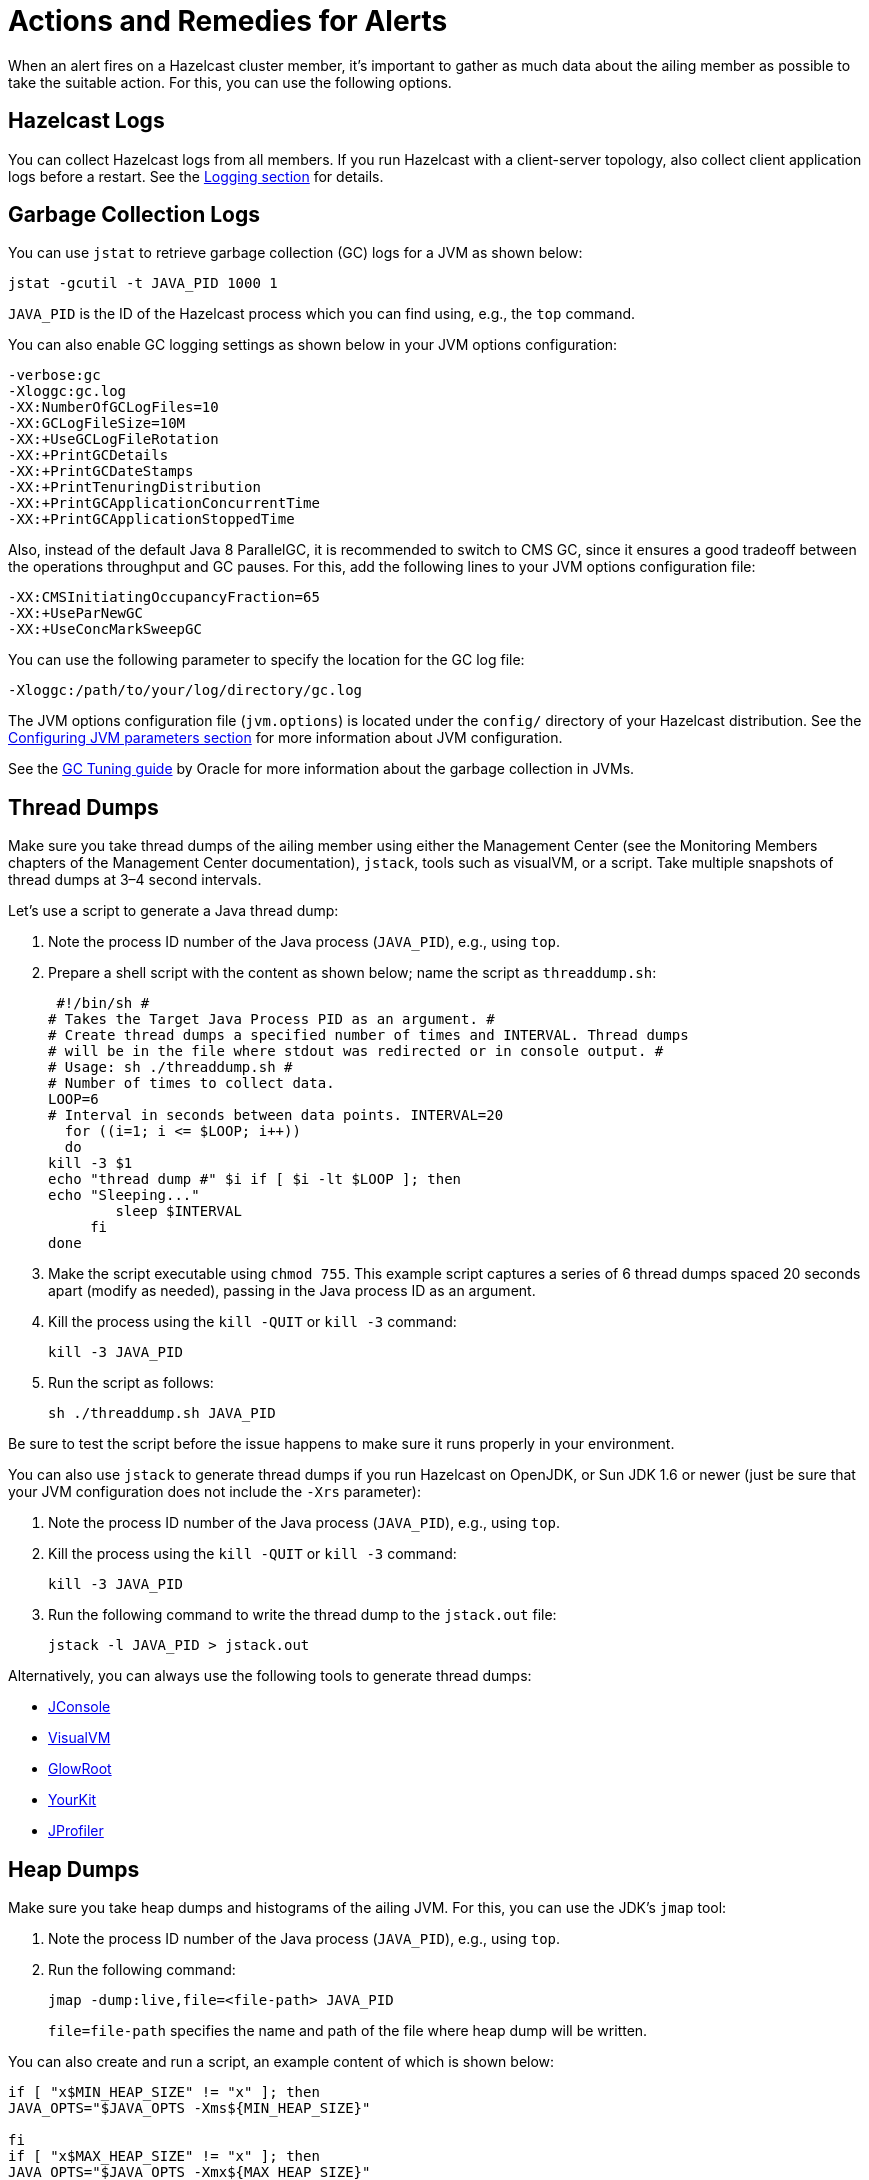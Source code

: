 = Actions and Remedies for Alerts
:description: Find advice for remedies for the Hazelcast alerts.

When an alert fires on a Hazelcast cluster member,
it’s important to gather as much data about the ailing
member as possible to take the suitable action. For this,
you can use the following options.

== Hazelcast Logs

You can collect Hazelcast logs from all members. If you run Hazelcast with
a client-server topology, also collect client application logs before a restart.
See the xref:maintain-cluster:monitoring.adoc#logging[Logging section] for details.

== Garbage Collection Logs

You can use `jstat` to retrieve garbage collection (GC) logs for a JVM as shown below:

[source,sh]
----
jstat -gcutil -t JAVA_PID 1000 1
----

`JAVA_PID` is the ID of the Hazelcast process which you can find using, e.g., the `top` command.

You can also enable GC logging settings as shown below in your JVM options configuration:

[source,plain]
----
-verbose:gc
-Xloggc:gc.log
-XX:NumberOfGCLogFiles=10
-XX:GCLogFileSize=10M
-XX:+UseGCLogFileRotation
-XX:+PrintGCDetails
-XX:+PrintGCDateStamps
-XX:+PrintTenuringDistribution
-XX:+PrintGCApplicationConcurrentTime
-XX:+PrintGCApplicationStoppedTime
----

Also, instead of the default Java 8 ParallelGC, it is recommended to switch to CMS GC,
since it ensures a good tradeoff between the operations throughput and GC pauses. For this,
add the following lines to your JVM options configuration file:

[source,plain]
----
-XX:CMSInitiatingOccupancyFraction=65
-XX:+UseParNewGC
-XX:+UseConcMarkSweepGC
----

You can use the following parameter to specify the location for the GC log file:

[source,plain]
----
-Xloggc:/path/to/your/log/directory/gc.log
----

The JVM options configuration file (`jvm.options`) is located under the `config/` directory
of your Hazelcast distribution. See the xref:configuration:jvm-parameters.adoc[Configuring JVM parameters section] for more information about JVM configuration.

See the https://docs.oracle.com/javase/8/docs/technotes/guides/vm/gctuning/toc.html[GC Tuning guide] by Oracle for more information about the garbage collection in JVMs.

== Thread Dumps

Make sure you take thread dumps of the ailing member using either the
Management Center (see the Monitoring Members chapters of the Management Center documentation), `jstack`, tools such as visualVM, or a script. Take multiple snapshots of thread dumps
at 3–4 second intervals.

Let's use a script to generate a Java thread dump:

. Note the process ID number of the Java process (`JAVA_PID`), e.g., using `top`.
. Prepare a shell script with the content as shown below; name the script as `threaddump.sh`:
+
```
 #!/bin/sh #
# Takes the Target Java Process PID as an argument. #
# Create thread dumps a specified number of times and INTERVAL. Thread dumps
# will be in the file where stdout was redirected or in console output. #
# Usage: sh ./threaddump.sh #
# Number of times to collect data.
LOOP=6
# Interval in seconds between data points. INTERVAL=20
  for ((i=1; i <= $LOOP; i++))
  do
kill -3 $1
echo "thread dump #" $i if [ $i -lt $LOOP ]; then
echo "Sleeping..."
        sleep $INTERVAL
     fi
done
```
+
. Make the script executable using `chmod 755`. This example script captures
a series of 6 thread dumps spaced 20 seconds apart (modify as needed),
passing in the Java process ID as an argument.
. Kill the process using the `kill -QUIT` or `kill -3` command:
+
```
kill -3 JAVA_PID
```
+
. Run the script as follows:
+
```
sh ./threaddump.sh JAVA_PID
```

Be sure to test the script before the issue happens to make sure it runs properly in your environment.

You can also use `jstack` to generate thread dumps if you run Hazelcast on OpenJDK, or Sun JDK 1.6 or newer (just be sure that your JVM configuration does not include the `-Xrs` parameter):

. Note the process ID number of the Java process (`JAVA_PID`), e.g., using `top`.
. Kill the process using the `kill -QUIT` or `kill -3` command:
+
```
kill -3 JAVA_PID
```
+
. Run the following command to write the thread dump to the `jstack.out` file:
+
```
jstack -l JAVA_PID > jstack.out
```

Alternatively, you can always use the following tools to generate thread dumps:

* http://openjdk.java.net/tools/svc/jconsole/[JConsole^]
* https://visualvm.github.io/[VisualVM^]
* https://github.com/glowroot/glowroot[GlowRoot^]
* http://www.yourkit.com/[YourKit^]
* http://www.ej-technologies.com/products/jprofiler/overview.html[JProfiler^]

== Heap Dumps

Make sure you take heap dumps and histograms of the ailing JVM. For this, you can use the JDK's
`jmap` tool:

. Note the process ID number of the Java process (`JAVA_PID`), e.g., using `top`.
. Run the following command:
+
```
jmap -dump:live,file=<file-path> JAVA_PID
```
+
`file=file-path` specifies the name and path of the file where heap dump will be written.

You can also create and run a script, an example content of which is shown below:

[source,plain]
----
if [ "x$MIN_HEAP_SIZE" != "x" ]; then
JAVA_OPTS="$JAVA_OPTS -Xms${MIN_HEAP_SIZE}"

fi
if [ "x$MAX_HEAP_SIZE" != "x" ]; then
JAVA_OPTS="$JAVA_OPTS -Xmx${MAX_HEAP_SIZE}"
fi

JAVA_OPTS="$JAVA_OPTS -XX:+UseG1GC -XX:+UseCompressedOops -XX:+UseGCLogFileRotation -XX:NumberOfGCLogFiles=10 -XX:GCLogFileSize=20M -XX:+PrintGCDetails -XX:+PrintGCDateStamps -Xloggc:/path/to/your/log/directory/hazelcast-gc.log.`date +%Y- %m-%d-%H-%M` -XX:+HeapDumpOnOutOfMemoryError -XX:HeapDumpPath=/path/to/your/log/directory/ -verbose:gc -Dlog4j.configuration=file:/path/to/your/log/directory/log4j.properties -Djava.security.egd=file:/dev/./urandom -Djava.io.tmpdir=/path/to/your/tmp/directory/tmp/"
----

== Additional Resources

* What to do in case of an OOME: http://blog.hazelcast.com/out-of-memory/
* What to do when one or more partitions become unbalanced, e.g., a partition becomes so large,
it can’t fit in memory: https://hazelcast.com/blog/controlled-partitioning/
* What to do when a queue store has reached its memory limit: http://blog.hazelcast.com/overflow-queue-store/